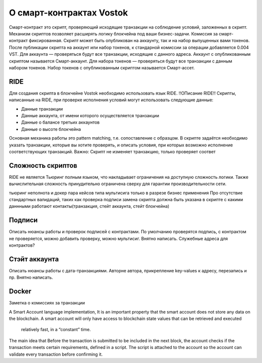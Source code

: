 О смарт-контрактах Vostok
========================================

Смарт-контракт это скрипт, проверяющий исходящие транзакции на соблюдение условий, заложенных в скрипт. Механизм скриптов позволяет расширять логику блокчейна под ваши бизнес-задачи.
Комиссия за смарт-контракт фиксированная. Скрипт может быть опубликован на аккаунту, так и на набор выпущенных вами токенов. После публикации скрипта на аккаунт или набор токенов, к стандарной комиссии 
за операции добавляется 0.004 VST. 
Для аккаунта — проверяться будут все транзакции, исходящие с данного адреса. Аккаунт с опубликованным скриптом называется Смарт-аккаунт.
Для набора токенов — проверяться будут все транзакции с данным набором токенов. Набор токенов с опубликованным скриптом называется Смарт-ассет.


RIDE
~~~~~

Для создания скрипта в блокчейне Vostok необходимо использовать язык RIDE. !!ОПисание RIDE!!
Скрипты, написанные на RIDE, при проверке исполнения условий могут использовать следующие данные:

* Данные транзакции
* Данные аккаунта, от имени которого осуществляется транзакции
* Данные о балансе третьих аккаунтов
* Данные о высоте блокчейна 

Основная механика работы это pattern matching, т.е. сопоставление с образцом. В скрипте задаётся необходимо указать транзакции, которые вы хотите проверять, и описать условия, при которых возможно исполнение 
соответствующих транзакций.
Важно: Скрипт не изменяет транзакцию, только проверяет соответ

Сложность скриптов
~~~~~~~~~~~~~~~~~~~~

RIDE не является Тьюринг полным языком, что накладывает ограничения на доступную сложность логики. Также вычислительная сложность принудительно ограничена сверху для гарантии производительности сети.

тьюринг неполнота и докер
пара кейсов типа мультисига только в разрезе бизнес применения
Про отсутствие стандартных валидаций, таких как проверка подписи
замена скрипта должна быть указана в скрипте
с какими даннными работают контакты(транзакция, стейт аккаунта, стейт блокчейна)

Подписи
~~~~~~~
Описать нюансы работы и проверок подписей с контрактами. По умолчанию проверятся подпись, с контрактом не проверяется, можно добавить проверку, можно мультисиг. Внятно написать.
Служебные адреса для контрактов?

Стэйт аккаунта
~~~~~~~
Описать нюансы работы с дата-транзакциями. Автор\не автора, прикрепление key-values к адресу, перезапись и пр. Внятно написать.


Docker
~~~~~

Заметка о комиссиях за транзакции

A Smart Account language implementation, It is an important property that the smart account does not store any data 
on the blockchain. A smart account will only have access to blockchain state values that can be retrieved and executed
 relatively fast, in a “constant” time.
The main idea that Before the transaction is submitted to be included in the next block, the account checks if the 
transaction meets certain requirements, defined in a script. The script is attached to the account so the account can 
validate every transaction before confirming it.
 